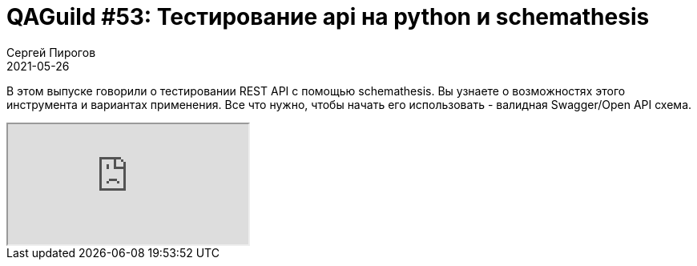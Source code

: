= QAGuild #53: Тестирование api на python и schemathesis
Сергей Пирогов
2021-05-26
:jbake-type: post
:jbake-tags: QAGuild, Youtube
:jbake-summary: Про python schemathesis
:jbake-status: published

В этом выпуске говорили о тестировании REST API с помощью schemathesis. Вы узнаете о возможностях этого инструмента и вариантах применения. Все что нужно, чтобы начать его использовать - валидная Swagger/Open API схема.

++++
<div class="embed-responsive embed-responsive-16by9">
  <iframe class="embed-responsive-item" src="https://www.youtube.com/embed/y5zSVa9GlY0" allowfullscreen></iframe>
</div>
++++